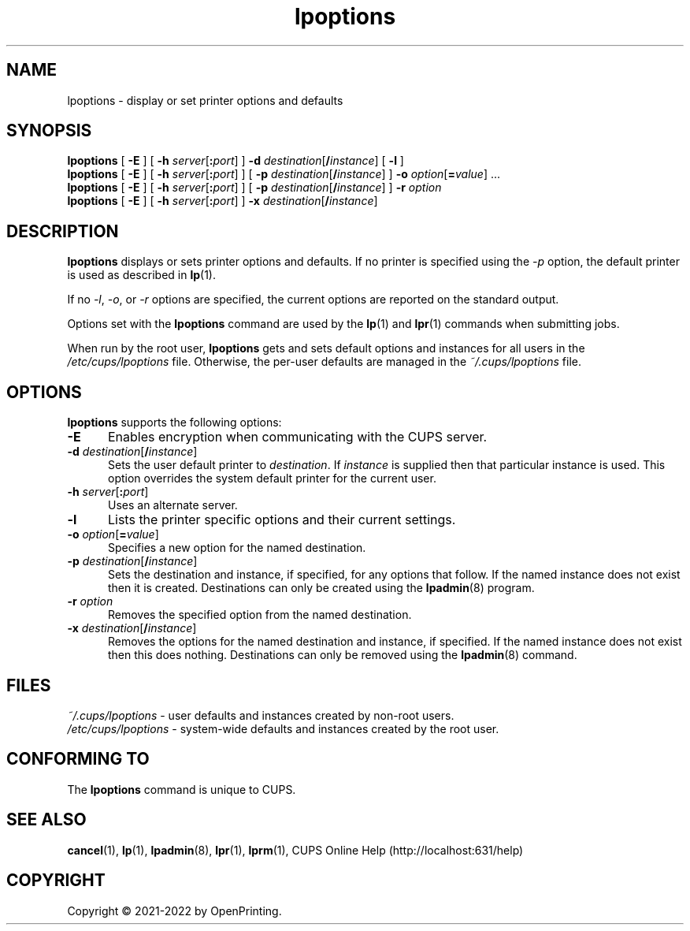 .\"
.\" lpoptions man page for CUPS.
.\"
.\" Copyright © 2021-2022 by OpenPrinting.
.\" Copyright © 2007-2019 by Apple Inc.
.\" Copyright © 1997-2006 by Easy Software Products.
.\"
.\" Licensed under Apache License v2.0.  See the file "LICENSE" for more
.\" information.
.\"
.TH lpoptions 1 "CUPS" "2021-02-28" "OpenPrinting"
.SH NAME
lpoptions \- display or set printer options and defaults
.SH SYNOPSIS
.B lpoptions
[
.B \-E
] [
\fB\-h \fIserver\fR[\fB:\fIport\fR]
]
\fB\-d \fIdestination\fR[\fB/\fIinstance\fR]
[
.B \-l
]
.br
.B lpoptions
[
.B \-E
] [
\fB\-h \fIserver\fR[\fB:\fIport\fR]
] [
\fB\-p \fIdestination\fR[\fB/\fIinstance\fR]
]
\fB\-o \fIoption\fR[\fB=\fIvalue\fR] ...
.br
.B lpoptions
[
.B \-E
] [
\fB\-h \fIserver\fR[\fB:\fIport\fR]
] [
\fB\-p \fIdestination\fR[\fB/\fIinstance\fR]
]
.B \-r
.I option
.br
.B lpoptions
[
.B \-E
] [
\fB\-h \fIserver\fR[\fB:\fIport\fR]
]
\fB\-x \fIdestination\fR[\fB/\fIinstance\fR]
.SH DESCRIPTION
\fBlpoptions\fR displays or sets printer options and defaults.
If no printer is specified using the \fI\-p\fR option, the default printer is used as described in
.BR lp (1).
.LP
If no \fI\-l\fR, \fI\-o\fR, or \fI\-r\fR options are specified, the current options are reported on the standard output.
.LP
Options set with the \fBlpoptions\fR command are used by the
.BR lp (1)
and
.BR lpr (1)
commands when submitting jobs.
.LP
When run by the root user, \fBlpoptions\fR gets and sets default options and instances for all users in the \fI/etc/cups/lpoptions\fR file.
Otherwise, the per-user defaults are managed in the \fI~/.cups/lpoptions\fR file.
.SH OPTIONS
\fBlpoptions\fR supports the following options:
.TP 5
.B \-E
Enables encryption when communicating with the CUPS server.
.TP 5
\fB\-d \fIdestination\fR[\fB/\fIinstance\fR]
Sets the user default printer to \fIdestination\fR.
If \fIinstance\fR is supplied then that particular instance is used.
This option overrides the system default printer for the current user.
.TP 5
\fB\-h \fIserver\fR[\fB:\fIport\fR]
Uses an alternate server.
.TP 5
.B \-l
Lists the printer specific options and their current settings.
.TP 5
\fB\-o \fIoption\fR[\fB=\fIvalue\fR]
Specifies a new option for the named destination.
.TP 5
\fB\-p \fIdestination\fR[\fB/\fIinstance\fR]
Sets the destination and instance, if specified, for any options that follow.
If the named instance does not exist then it is created.
Destinations can only be created using the
.BR lpadmin (8)
program.
.TP 5
\fB\-r \fIoption\fR
Removes the specified option from the named destination.
.TP 5
\fB\-x \fIdestination\fR[\fB/\fIinstance\fR]
Removes the options for the named destination and instance, if specified.
If the named instance does not exist then this does nothing.
Destinations can only be removed using the
.BR lpadmin (8)
command.
.SH FILES
\fI~/.cups/lpoptions\fR - user defaults and instances created by non-root users.
.br
\fI/etc/cups/lpoptions\fR - system-wide defaults and instances created by the root user.
.SH CONFORMING TO
The \fBlpoptions\fR command is unique to CUPS.
.SH SEE ALSO
.BR cancel (1),
.BR lp (1),
.BR lpadmin (8),
.BR lpr (1),
.BR lprm (1),
CUPS Online Help (http://localhost:631/help)
.SH COPYRIGHT
Copyright \[co] 2021-2022 by OpenPrinting.
